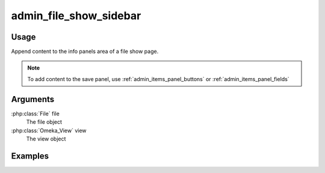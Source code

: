 .. _adminfileshowsidebar:

#######################
admin_file_show_sidebar
#######################

*****
Usage
*****

Append content to the info panels area of a file show page.

.. note::
    
    To add content to the save panel, use :ref:`admin_items_panel_buttons` or :ref:`admin_items_panel_fields` 


*********
Arguments
*********

:php:class:`File` file
    The file object

:php:class:`Omeka_View` view
    The view object



********
Examples
********

